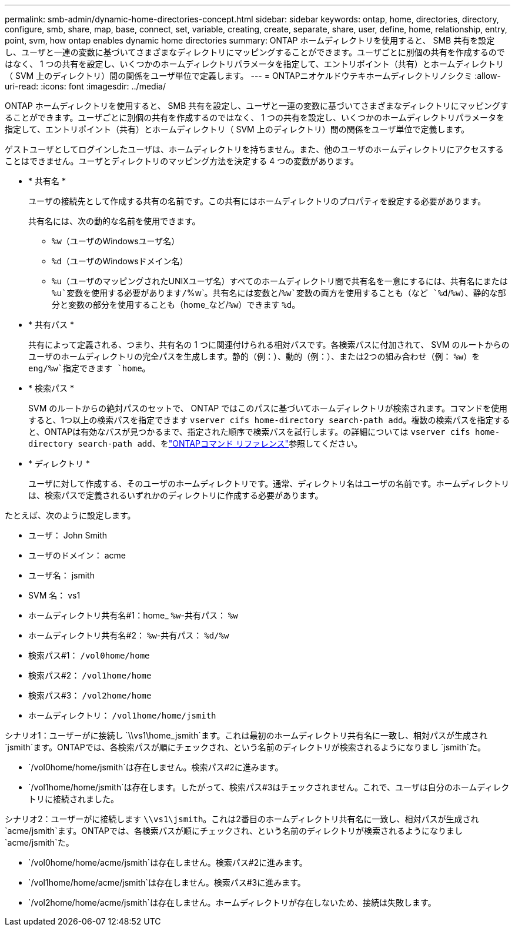 ---
permalink: smb-admin/dynamic-home-directories-concept.html 
sidebar: sidebar 
keywords: ontap, home, directories, directory, configure, smb, share, map, base, connect, set, variable, creating, create, separate, share, user, define, home, relationship, entry, point, svm, how ontap enables dynamic home directories 
summary: ONTAP ホームディレクトリを使用すると、 SMB 共有を設定し、ユーザと一連の変数に基づいてさまざまなディレクトリにマッピングすることができます。ユーザごとに別個の共有を作成するのではなく、 1 つの共有を設定し、いくつかのホームディレクトリパラメータを指定して、エントリポイント（共有）とホームディレクトリ（ SVM 上のディレクトリ）間の関係をユーザ単位で定義します。 
---
= ONTAPニオケルドウテキホームディレクトリノシクミ
:allow-uri-read: 
:icons: font
:imagesdir: ../media/


[role="lead"]
ONTAP ホームディレクトリを使用すると、 SMB 共有を設定し、ユーザと一連の変数に基づいてさまざまなディレクトリにマッピングすることができます。ユーザごとに別個の共有を作成するのではなく、 1 つの共有を設定し、いくつかのホームディレクトリパラメータを指定して、エントリポイント（共有）とホームディレクトリ（ SVM 上のディレクトリ）間の関係をユーザ単位で定義します。

ゲストユーザとしてログインしたユーザは、ホームディレクトリを持ちません。また、他のユーザのホームディレクトリにアクセスすることはできません。ユーザとディレクトリのマッピング方法を決定する 4 つの変数があります。

* * 共有名 *
+
ユーザの接続先として作成する共有の名前です。この共有にはホームディレクトリのプロパティを設定する必要があります。

+
共有名には、次の動的な名前を使用できます。

+
** `%w`（ユーザのWindowsユーザ名）
** `%d`（ユーザのWindowsドメイン名）
**  `%u`（ユーザのマッピングされたUNIXユーザ名）すべてのホームディレクトリ間で共有名を一意にするには、共有名にまたは `%u`変数を使用する必要があります/`%w`。共有名には変数と/`%w`変数の両方を使用することも（など `%d`/`%w`）、静的な部分と変数の部分を使用することも（home_など/`%w`）できます `%d`。


* * 共有パス *
+
共有によって定義される、つまり、共有名の 1 つに関連付けられる相対パスです。各検索パスに付加されて、 SVM のルートからのユーザのホームディレクトリの完全パスを生成します。静的（例：）、動的（例：）、または2つの組み合わせ（例： `%w`）を `eng/%w`指定できます `home`。

* * 検索パス *
+
SVM のルートからの絶対パスのセットで、 ONTAP ではこのパスに基づいてホームディレクトリが検索されます。コマンドを使用すると、1つ以上の検索パスを指定できます `vserver cifs home-directory search-path add`。複数の検索パスを指定すると、ONTAPは有効なパスが見つかるまで、指定された順序で検索パスを試行します。の詳細については `vserver cifs home-directory search-path add`、をlink:https://docs.netapp.com/us-en/ontap-cli/vserver-cifs-home-directory-search-path-add.html["ONTAPコマンド リファレンス"^]参照してください。

* * ディレクトリ *
+
ユーザに対して作成する、そのユーザのホームディレクトリです。通常、ディレクトリ名はユーザの名前です。ホームディレクトリは、検索パスで定義されるいずれかのディレクトリに作成する必要があります。



たとえば、次のように設定します。

* ユーザ： John Smith
* ユーザのドメイン： acme
* ユーザ名： jsmith
* SVM 名： vs1
* ホームディレクトリ共有名#1：home_ `%w`-共有パス： `%w`
* ホームディレクトリ共有名#2： `%w`-共有パス： `%d/%w`
* 検索パス#1： `/vol0home/home`
* 検索パス#2： `/vol1home/home`
* 検索パス#3： `/vol2home/home`
* ホームディレクトリ： `/vol1home/home/jsmith`


シナリオ1：ユーザーがに接続し `\\vs1\home_jsmith`ます。これは最初のホームディレクトリ共有名に一致し、相対パスが生成され `jsmith`ます。ONTAPでは、各検索パスが順にチェックされ、という名前のディレクトリが検索されるようになりまし `jsmith`た。

* `/vol0home/home/jsmith`は存在しません。検索パス#2に進みます。
* `/vol1home/home/jsmith`は存在します。したがって、検索パス#3はチェックされません。これで、ユーザは自分のホームディレクトリに接続されました。


シナリオ2：ユーザーがに接続します `\\vs1\jsmith`。これは2番目のホームディレクトリ共有名に一致し、相対パスが生成され `acme/jsmith`ます。ONTAPでは、各検索パスが順にチェックされ、という名前のディレクトリが検索されるようになりまし `acme/jsmith`た。

* `/vol0home/home/acme/jsmith`は存在しません。検索パス#2に進みます。
* `/vol1home/home/acme/jsmith`は存在しません。検索パス#3に進みます。
* `/vol2home/home/acme/jsmith`は存在しません。ホームディレクトリが存在しないため、接続は失敗します。

